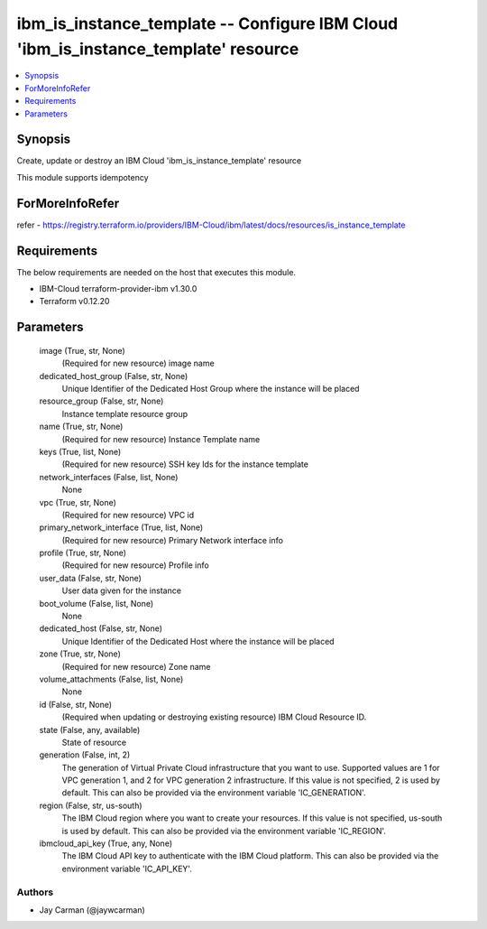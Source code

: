 
ibm_is_instance_template -- Configure IBM Cloud 'ibm_is_instance_template' resource
===================================================================================

.. contents::
   :local:
   :depth: 1


Synopsis
--------

Create, update or destroy an IBM Cloud 'ibm_is_instance_template' resource

This module supports idempotency


ForMoreInfoRefer
----------------
refer - https://registry.terraform.io/providers/IBM-Cloud/ibm/latest/docs/resources/is_instance_template

Requirements
------------
The below requirements are needed on the host that executes this module.

- IBM-Cloud terraform-provider-ibm v1.30.0
- Terraform v0.12.20



Parameters
----------

  image (True, str, None)
    (Required for new resource) image name


  dedicated_host_group (False, str, None)
    Unique Identifier of the Dedicated Host Group where the instance will be placed


  resource_group (False, str, None)
    Instance template resource group


  name (True, str, None)
    (Required for new resource) Instance Template name


  keys (True, list, None)
    (Required for new resource) SSH key Ids for the instance template


  network_interfaces (False, list, None)
    None


  vpc (True, str, None)
    (Required for new resource) VPC id


  primary_network_interface (True, list, None)
    (Required for new resource) Primary Network interface info


  profile (True, str, None)
    (Required for new resource) Profile info


  user_data (False, str, None)
    User data given for the instance


  boot_volume (False, list, None)
    None


  dedicated_host (False, str, None)
    Unique Identifier of the Dedicated Host where the instance will be placed


  zone (True, str, None)
    (Required for new resource) Zone name


  volume_attachments (False, list, None)
    None


  id (False, str, None)
    (Required when updating or destroying existing resource) IBM Cloud Resource ID.


  state (False, any, available)
    State of resource


  generation (False, int, 2)
    The generation of Virtual Private Cloud infrastructure that you want to use. Supported values are 1 for VPC generation 1, and 2 for VPC generation 2 infrastructure. If this value is not specified, 2 is used by default. This can also be provided via the environment variable 'IC_GENERATION'.


  region (False, str, us-south)
    The IBM Cloud region where you want to create your resources. If this value is not specified, us-south is used by default. This can also be provided via the environment variable 'IC_REGION'.


  ibmcloud_api_key (True, any, None)
    The IBM Cloud API key to authenticate with the IBM Cloud platform. This can also be provided via the environment variable 'IC_API_KEY'.













Authors
~~~~~~~

- Jay Carman (@jaywcarman)

